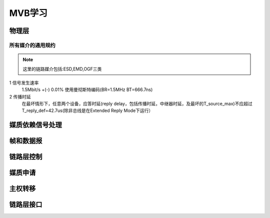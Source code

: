 =============
MVB学习
=============

物理层
===============

所有媒介的通用规约
-------------------
.. note::
    
    这里的链路媒介包括:ESD,EMD,OGF三类

1  信号发生速率
   1.5Mbit/s +(-) 0.01%
   使用曼彻斯特编码(BR=1.5MHz BT=666.7ns)

2  传播时延
   在最坏情形下，任意两个设备，应答时延(reply delay，包括传播时延，中继器时延，及最坏的T_source_max)不应超过T_reply_def=42.7us(除非总线是在Extended Reply Mode下运行）

  


媒质依赖信号处理
==================


帧和数据报
===============


链路层控制
===============


媒质申请
===============


主权转移
==============

链路层接口
=================





